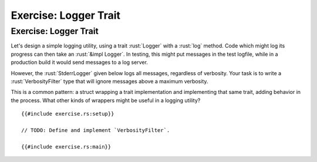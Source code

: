 ========================
Exercise: Logger Trait
========================

------------------------
Exercise: Logger Trait
------------------------

Let's design a simple logging utility, using a trait :rust:`Logger` with a
:rust:`log` method. Code which might log its progress can then take an
:rust:`&impl Logger`. In testing, this might put messages in the test
logfile, while in a production build it would send messages to a log
server.

However, the :rust:`StderrLogger` given below logs all messages, regardless
of verbosity. Your task is to write a :rust:`VerbosityFilter` type that will
ignore messages above a maximum verbosity.

This is a common pattern: a struct wrapping a trait implementation and
implementing that same trait, adding behavior in the process. What other
kinds of wrappers might be useful in a logging utility?

::

   {{#include exercise.rs:setup}}

   // TODO: Define and implement `VerbosityFilter`.

   {{#include exercise.rs:main}}

